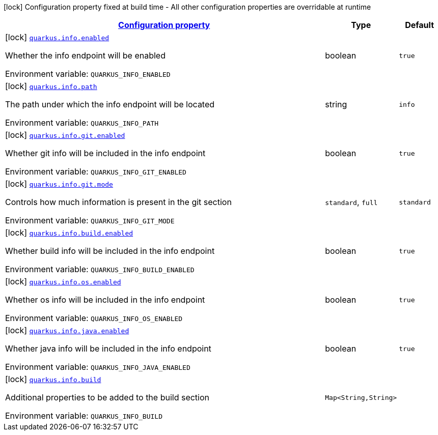 
:summaryTableId: quarkus-info
[.configuration-legend]
icon:lock[title=Fixed at build time] Configuration property fixed at build time - All other configuration properties are overridable at runtime
[.configuration-reference.searchable, cols="80,.^10,.^10"]
|===

h|[[quarkus-info_configuration]]link:#quarkus-info_configuration[Configuration property]

h|Type
h|Default

a|icon:lock[title=Fixed at build time] [[quarkus-info_quarkus.info.enabled]]`link:#quarkus-info_quarkus.info.enabled[quarkus.info.enabled]`


[.description]
--
Whether the info endpoint will be enabled

ifdef::add-copy-button-to-env-var[]
Environment variable: env_var_with_copy_button:+++QUARKUS_INFO_ENABLED+++[]
endif::add-copy-button-to-env-var[]
ifndef::add-copy-button-to-env-var[]
Environment variable: `+++QUARKUS_INFO_ENABLED+++`
endif::add-copy-button-to-env-var[]
--|boolean 
|`true`


a|icon:lock[title=Fixed at build time] [[quarkus-info_quarkus.info.path]]`link:#quarkus-info_quarkus.info.path[quarkus.info.path]`


[.description]
--
The path under which the info endpoint will be located

ifdef::add-copy-button-to-env-var[]
Environment variable: env_var_with_copy_button:+++QUARKUS_INFO_PATH+++[]
endif::add-copy-button-to-env-var[]
ifndef::add-copy-button-to-env-var[]
Environment variable: `+++QUARKUS_INFO_PATH+++`
endif::add-copy-button-to-env-var[]
--|string 
|`info`


a|icon:lock[title=Fixed at build time] [[quarkus-info_quarkus.info.git.enabled]]`link:#quarkus-info_quarkus.info.git.enabled[quarkus.info.git.enabled]`


[.description]
--
Whether git info will be included in the info endpoint

ifdef::add-copy-button-to-env-var[]
Environment variable: env_var_with_copy_button:+++QUARKUS_INFO_GIT_ENABLED+++[]
endif::add-copy-button-to-env-var[]
ifndef::add-copy-button-to-env-var[]
Environment variable: `+++QUARKUS_INFO_GIT_ENABLED+++`
endif::add-copy-button-to-env-var[]
--|boolean 
|`true`


a|icon:lock[title=Fixed at build time] [[quarkus-info_quarkus.info.git.mode]]`link:#quarkus-info_quarkus.info.git.mode[quarkus.info.git.mode]`


[.description]
--
Controls how much information is present in the git section

ifdef::add-copy-button-to-env-var[]
Environment variable: env_var_with_copy_button:+++QUARKUS_INFO_GIT_MODE+++[]
endif::add-copy-button-to-env-var[]
ifndef::add-copy-button-to-env-var[]
Environment variable: `+++QUARKUS_INFO_GIT_MODE+++`
endif::add-copy-button-to-env-var[]
-- a|
`standard`, `full` 
|`standard`


a|icon:lock[title=Fixed at build time] [[quarkus-info_quarkus.info.build.enabled]]`link:#quarkus-info_quarkus.info.build.enabled[quarkus.info.build.enabled]`


[.description]
--
Whether build info will be included in the info endpoint

ifdef::add-copy-button-to-env-var[]
Environment variable: env_var_with_copy_button:+++QUARKUS_INFO_BUILD_ENABLED+++[]
endif::add-copy-button-to-env-var[]
ifndef::add-copy-button-to-env-var[]
Environment variable: `+++QUARKUS_INFO_BUILD_ENABLED+++`
endif::add-copy-button-to-env-var[]
--|boolean 
|`true`


a|icon:lock[title=Fixed at build time] [[quarkus-info_quarkus.info.os.enabled]]`link:#quarkus-info_quarkus.info.os.enabled[quarkus.info.os.enabled]`


[.description]
--
Whether os info will be included in the info endpoint

ifdef::add-copy-button-to-env-var[]
Environment variable: env_var_with_copy_button:+++QUARKUS_INFO_OS_ENABLED+++[]
endif::add-copy-button-to-env-var[]
ifndef::add-copy-button-to-env-var[]
Environment variable: `+++QUARKUS_INFO_OS_ENABLED+++`
endif::add-copy-button-to-env-var[]
--|boolean 
|`true`


a|icon:lock[title=Fixed at build time] [[quarkus-info_quarkus.info.java.enabled]]`link:#quarkus-info_quarkus.info.java.enabled[quarkus.info.java.enabled]`


[.description]
--
Whether java info will be included in the info endpoint

ifdef::add-copy-button-to-env-var[]
Environment variable: env_var_with_copy_button:+++QUARKUS_INFO_JAVA_ENABLED+++[]
endif::add-copy-button-to-env-var[]
ifndef::add-copy-button-to-env-var[]
Environment variable: `+++QUARKUS_INFO_JAVA_ENABLED+++`
endif::add-copy-button-to-env-var[]
--|boolean 
|`true`


a|icon:lock[title=Fixed at build time] [[quarkus-info_quarkus.info.build-additional-properties]]`link:#quarkus-info_quarkus.info.build-additional-properties[quarkus.info.build]`


[.description]
--
Additional properties to be added to the build section

ifdef::add-copy-button-to-env-var[]
Environment variable: env_var_with_copy_button:+++QUARKUS_INFO_BUILD+++[]
endif::add-copy-button-to-env-var[]
ifndef::add-copy-button-to-env-var[]
Environment variable: `+++QUARKUS_INFO_BUILD+++`
endif::add-copy-button-to-env-var[]
--|`Map<String,String>` 
|

|===